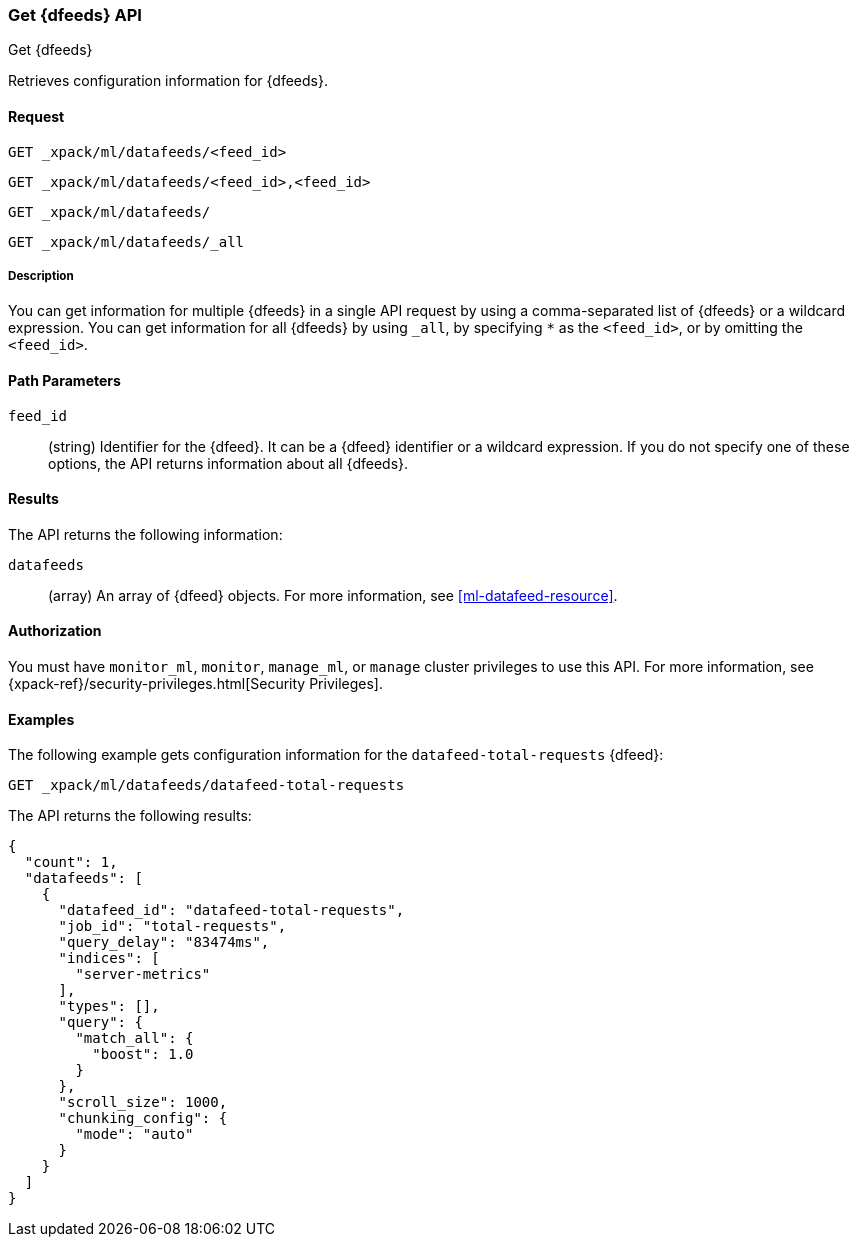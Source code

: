 [role="xpack"]
[testenv="platinum"]
[[ml-get-datafeed]]
=== Get {dfeeds} API

[subs="attributes"]
++++
<titleabbrev>Get {dfeeds}</titleabbrev>
++++

Retrieves configuration information for {dfeeds}.

==== Request


`GET _xpack/ml/datafeeds/<feed_id>` +

`GET _xpack/ml/datafeeds/<feed_id>,<feed_id>` +

`GET _xpack/ml/datafeeds/` +

`GET _xpack/ml/datafeeds/_all` +


===== Description

You can get information for multiple {dfeeds} in a single API request by using a
comma-separated list of {dfeeds} or a wildcard expression. You can get
information for all {dfeeds} by using `_all`, by specifying `*` as the
`<feed_id>`, or by omitting the `<feed_id>`.

==== Path Parameters

`feed_id`::
  (string) Identifier for the {dfeed}. It can be a {dfeed} identifier or a
  wildcard expression. If you do not specify one of these options, the API
  returns information about all {dfeeds}.


==== Results

The API returns the following information:

`datafeeds`::
  (array) An array of {dfeed} objects.
  For more information, see <<ml-datafeed-resource>>.


==== Authorization

You must have `monitor_ml`, `monitor`, `manage_ml`, or `manage` cluster
privileges to use this API. For more information, see
{xpack-ref}/security-privileges.html[Security Privileges].


==== Examples

The following example gets configuration information for the
`datafeed-total-requests` {dfeed}:

[source,js]
--------------------------------------------------
GET _xpack/ml/datafeeds/datafeed-total-requests
--------------------------------------------------
// CONSOLE
// TEST[skip:setup:server_metrics_datafeed]

The API returns the following results:
[source,js]
----
{
  "count": 1,
  "datafeeds": [
    {
      "datafeed_id": "datafeed-total-requests",
      "job_id": "total-requests",
      "query_delay": "83474ms",
      "indices": [
        "server-metrics"
      ],
      "types": [],
      "query": {
        "match_all": {
          "boost": 1.0
        }
      },
      "scroll_size": 1000,
      "chunking_config": {
        "mode": "auto"
      }
    }
  ]
}
----
// TESTRESPONSE[s/"query.boost": "1.0"/"query.boost": $body.query.boost/]
